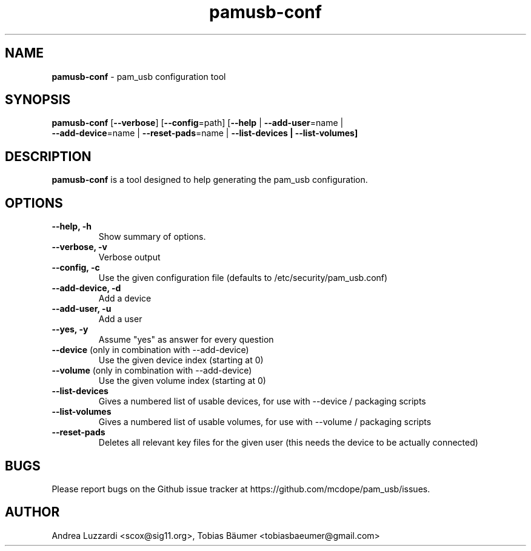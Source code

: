 .TH pamusb-conf 1 "August 22, 2022" "" "PAM_USB"

.SH NAME
\fBpamusb-conf \fP- pam_usb configuration tool
.SH SYNOPSIS
.nf
.fam C
\fBpamusb-conf\fP [\fB--verbose\fP] [\fB--config\fP=path] [\fB--help\fP | \fB--add-user\fP=name |
\fB--add-device\fP=name | \fB--reset-pads\fP=name | \fB--list-devices | \fB--list-volumes]
.fam T
.fi
.SH DESCRIPTION
\fBpamusb-conf\fP is a tool designed to help generating the pam_usb configuration.
.SH OPTIONS
.TP
.B
\fB--help\fP, \fB-h\fP
Show summary of options.
.TP
.B
\fB--verbose\fP, \fB-v\fP
Verbose output
.TP
.B
\fB--config\fP, \fB-c\fP
Use the given configuration file (defaults to /etc/security/pam_usb.conf)
.TP
.B
\fB--add-device\fP, \fB-d\fP
Add a device
.TP
.B
\fB--add-user\fP, \fB-u\fP
Add a user
.TP
.B
\fB--yes\fP, \fB-y\fP
Assume "yes" as answer for every question
.TP
.B
\fB--device\fR (only in combination with --add-device)
Use the given device index (starting at 0)
.TP
.B
\fB--volume\fR (only in combination with --add-device)
Use the given volume index (starting at 0)
.TP
.B
\fB--list-devices\fR
Gives a numbered list of usable devices, for use with --device / packaging scripts
.TP
.B
\fB--list-volumes\fR
Gives a numbered list of usable volumes, for use with --volume / packaging scripts
.TP
.B
\fB--reset-pads\fR
Deletes all relevant key files for the given user (this needs the device to be actually connected)
.SH BUGS
Please report bugs on the Github issue tracker at https://github.com/mcdope/pam_usb/issues.
.SH AUTHOR
Andrea Luzzardi <scox@sig11.org>, Tobias Bäumer <tobiasbaeumer@gmail.com>
